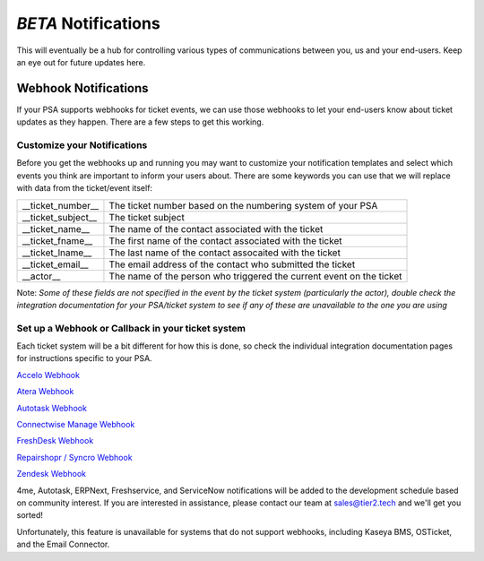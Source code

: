 *BETA* Notifications
========================

This will eventually be a hub for controlling various types of communications between you, us and your end-users. Keep an eye out for future updates here.

.. raw:: html

    <!--<div style="position: relative; padding-bottom: 5%; height: 0; overflow: hidden; max-width: 100%; height: auto;">
        <iframe width="560" height="315" src="https://www.youtube.com/embed/PYqzBX2YuzQ" frameborder="0" allow="accelerometer; autoplay; encrypted-media; gyroscope; picture-in-picture" allowfullscreen></iframe>
    </div>-->


Webhook Notifications
----------------------------------

If your PSA supports webhooks for ticket events, we can use those webhooks to let your end-users know about ticket updates as they happen. There are a few steps to get this working.


Customize your Notifications
^^^^^^^^^^^^^^^^^^^^^^^^^^^^^^^^^^^^^^^^^^^^^^

Before you get the webhooks up and running you may want to customize your notification templates and select which events you think are important to inform your users about. There are some keywords you can use that we will replace with data from the ticket/event itself:

+--------------------+------------------------------------------------------------------------------------------------------+
| __ticket_number__  | The ticket number based on the numbering system of your PSA                                          |
+--------------------+------------------------------------------------------------------------------------------------------+
| __ticket_subject__ | The ticket subject                                                                                   | 
+--------------------+------------------------------------------------------------------------------------------------------+
| __ticket_name__    | The name of the contact associated with the ticket                                                   |
+--------------------+------------------------------------------------------------------------------------------------------+
| __ticket_fname__   | The first name of the contact associated with the ticket                                             |
+--------------------+------------------------------------------------------------------------------------------------------+
| __ticket_lname__   | The last name of the contact assocaited with the ticket                                              |
+--------------------+------------------------------------------------------------------------------------------------------+
| __ticket_email__   | The email address of the contact who submitted the ticket                                            |
+--------------------+------------------------------------------------------------------------------------------------------+
| __actor__          | The name of the person who triggered the current event on the ticket                                 |
+--------------------+------------------------------------------------------------------------------------------------------+
	

Note: *Some of these fields are not specified in the event by the ticket system (particularly the actor), double check the integration documentation for your PSA/ticket system to see if any of these are unavailable to the one you are using*

Set up a Webhook or Callback in your ticket system
^^^^^^^^^^^^^^^^^^^^^^^^^^^^^^^^^^^^^^^^^^^^^^^^^^^^^^^^^^^^^

Each ticket system will be a bit different for how this is done, so check the individual integration documentation pages for instructions specific to your PSA. 
 
`Accelo Webhook <https://docs.tier2tickets.com/content/integration/accelo/#webhook-walkthrough-notifications>`_

`Atera Webhook <https://docs.tier2tickets.com/content/integration/atera/#webhook-walkthrough>`_

`Autotask Webhook <https://docs.tier2tickets.com/content/integration/autotask/#setting-up-webhooks>`_

`Connectwise Manage Webhook <https://docs.tier2tickets.com/content/integration/connectwise/#setting-up-a-callback-webhook>`_

`FreshDesk Webhook <https://docs.tier2tickets.com/content/integration/freshdesk/#webhook-walkthrough>`_
  
`Repairshopr / Syncro Webhook <https://docs.tier2tickets.com/content/integration/repairshopr/#set-up-a-webhook>`_

`Zendesk Webhook <https://docs.tier2tickets.com/content/integration/zendesk/#webhook-walkthrough>`_

4me, Autotask, ERPNext, Freshservice, and ServiceNow notifications will be added to the development schedule based on community interest. If you are interested in assistance, please contact our team at sales@tier2.tech and we'll get you sorted!

Unfortunately, this feature is unavailable for systems that do not support webhooks, including Kaseya BMS, OSTicket, and the Email Connector. 














